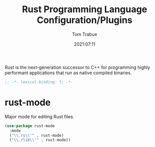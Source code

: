 #+title:    Rust Programming Language Configuration/Plugins
#+author:   Tom Trabue
#+email:    tom.trabue@gmail.com
#+date:     2021:07:11
#+property: header-args:emacs-lisp :lexical t
#+tags:
#+STARTUP: fold

Rust is the next-generation successor to C++ for programming highly performant
applications that run as native compiled binaries.

#+begin_src emacs-lisp :tangle yes
  ;; -*- lexical-binding: t; -*-

  #+end_src

* rust-mode
  Major mode for editing Rust files.

  #+begin_src emacs-lisp :tangle yes
    (use-package rust-mode
      :mode
      ("\\.rs\\'" . rust-mode)
      ("\\.rlib\\'" . rust-mode))
  #+end_src
